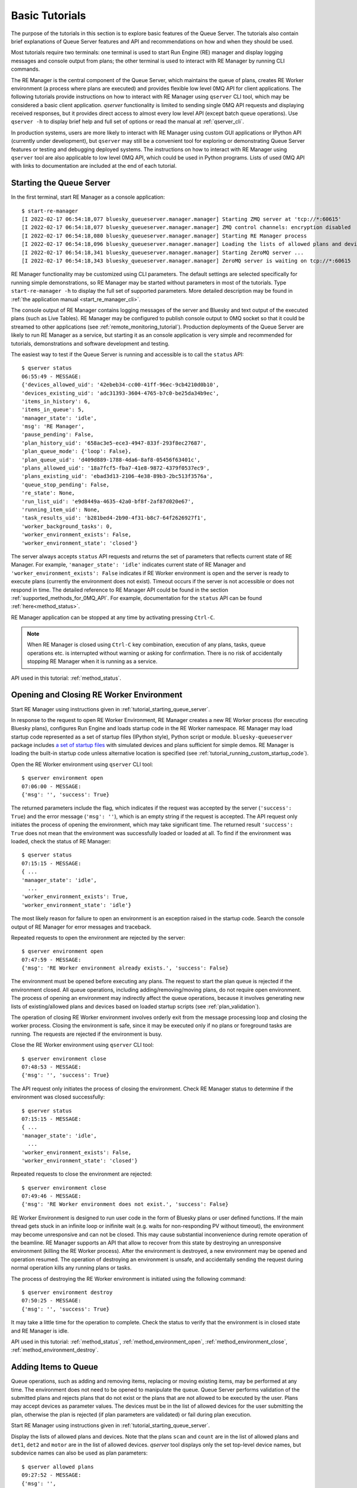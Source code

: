 ===============
Basic Tutorials
===============

The purpose of the tutorials in this section is to explore basic features of the Queue Server.
The tutorials also contain brief explanations of Queue Server features and API
and recommendations on how and when they should be used.

Most tutorials require two terminals:
one terminal is used to start Run Engine (RE) manager and display logging
messages and console output from plans; the other terminal is used to interact
with RE Manager by running CLI commands.

The RE Manager is the central component of the Queue Server, which
maintains the queue of plans, creates RE Worker environment (a process where plans are
executed) and provides flexible low level 0MQ API for client applications.
The following tutorials provide instructions on how to interact with RE Manager
using ``qserver`` CLI tool, which may be considered a basic client application.
`qserver` functionality is limited to sending single 0MQ API requests and
displaying received responses, but it provides direct access
to almost every low level API (except batch queue operations). Use ``qserver -h``
to display brief help and full set of options or read the manual at :ref:`qserver_cli`.

In production systems, users are more likely to interact with RE Manager
using custom GUI applications or IPython API (currently under development),
but ``qserver`` may still be a convenient tool for exploring or demonstrating
Queue Server features or testing and debugging deployed systems.
The instructions on how to interact with RE Manager using ``qserver`` tool are
also applicable to low level 0MQ API, which could be used in Python programs.
Lists of used 0MQ API with links to documentation are included at the end of
each tutorial.

.. _tutorial_starting_queue_server:

Starting the Queue Server
-------------------------

In the first terminal, start RE Manager as a console application::

  $ start-re-manager
  [I 2022-02-17 06:54:18,077 bluesky_queueserver.manager.manager] Starting ZMQ server at 'tcp://*:60615'
  [I 2022-02-17 06:54:18,077 bluesky_queueserver.manager.manager] ZMQ control channels: encryption disabled
  [I 2022-02-17 06:54:18,080 bluesky_queueserver.manager.manager] Starting RE Manager process
  [I 2022-02-17 06:54:18,096 bluesky_queueserver.manager.manager] Loading the lists of allowed plans and devices ...
  [I 2022-02-17 06:54:18,341 bluesky_queueserver.manager.manager] Starting ZeroMQ server ...
  [I 2022-02-17 06:54:18,343 bluesky_queueserver.manager.manager] ZeroMQ server is waiting on tcp://*:60615

RE Manager functionality may be customized using CLI parameters. The default settings
are selected specifically for running simple demonstrations, so RE Manager may be started
without parameters in most of the tutorials. Type ``start-re-manager -h`` to display the
full set of supported parameters. More detailed description may be found in
:ref:`the application manual <start_re_manager_cli>`.

The console output of RE Manager contains logging messages of the server and Bluesky and
text output of the executed plans (such as Live Tables). RE Manager may be configured
to publish console output to 0MQ socket so that it could be streamed to other
applications (see :ref:`remote_monitoring_tutorial`). Production deployments
of the Queue Server are likely to run RE Manager as a service,
but starting it as an console application is very simple and recommended for tutorials,
demonstrations and software development and testing.

The easiest way to test if the Queue Server is running and accessible is to call the ``status`` API::

  $ qserver status
  06:55:49 - MESSAGE:
  {'devices_allowed_uid': '42ebeb34-cc00-41ff-96ec-9cb4210d0b10',
  'devices_existing_uid': 'adc31393-3604-4765-b7c0-be25da34b9ec',
  'items_in_history': 6,
  'items_in_queue': 5,
  'manager_state': 'idle',
  'msg': 'RE Manager',
  'pause_pending': False,
  'plan_history_uid': '658ac3e5-ece3-4947-833f-293f8ec27687',
  'plan_queue_mode': {'loop': False},
  'plan_queue_uid': 'd409d889-1788-4da6-8af8-05456f63401c',
  'plans_allowed_uid': '18a7fcf5-fba7-41e8-9872-4379f0537ec9',
  'plans_existing_uid': 'ebad3d13-2106-4e38-89b3-2bc513f3576a',
  'queue_stop_pending': False,
  're_state': None,
  'run_list_uid': 'e9d8449a-4635-42a0-bf8f-2af87d020e67',
  'running_item_uid': None,
  'task_results_uid': 'b281bed4-2b90-4f31-b8c7-64f2626927f1',
  'worker_background_tasks': 0,
  'worker_environment_exists': False,
  'worker_environment_state': 'closed'}

The server always accepts ``status`` API requests and returns the set of parameters
that reflects current state of RE Manager. For example, ``'manager_state': 'idle'``
indicates current state of RE Manager and ``'worker_environment_exists': False`` indicates
if RE Worker environment is open and the server is ready to execute plans (currently
the environment does not exist). Timeout occurs if the server is not accessible or does
not respond in time. The detailed reference to RE Manager API could be found in
the section :ref:`supported_methods_for_0MQ_API`. For example, documentation for
the ``status`` API can be found :ref:`here<method_status>`.

RE Manager application can be stopped at any time by activating pressing ``Ctrl-C``.

.. note::

  When RE Manager is closed using ``Ctrl-C`` key combination, execution of any plans, tasks,
  queue operations etc. is interrupted without warning or asking for confirmation.
  There is no risk of accidentally stopping RE Manager when it is running as a service.

API used in this tutorial: :ref:`method_status`.

.. _tutorial_opening_closing_re_worker_environment:

Opening and Closing RE Worker Environment
-----------------------------------------

Start RE Manager using instructions given in :ref:`tutorial_starting_queue_server`.

In response to the request to open RE Worker Environment, RE Manager creates
a new RE Worker process (for executing Bluesky plans), configures Run Engine and
loads startup code in the RE Worker namespace. RE Manager may load startup code
represented as a set of startup files (IPython style), Python script or module.
``bluesky-queueserver`` package includes
`a set of startup files <https://github.com/bluesky/bluesky-queueserver/tree/main/bluesky_queueserver/profile_collection_sim>`_
with simulated devices and plans sufficient for simple demos. RE Manager
is loading the built-in startup code unless alternative location is specified
(see :ref:`tutorial_running_custom_startup_code`).

Open the RE Worker environment using ``qserver`` CLI tool::

  $ qserver environment open
  07:06:00 - MESSAGE:
  {'msg': '', 'success': True}

The returned parameters include the flag, which indicates if the request was
accepted by the server (``'success': True``) and the error message (``'msg': ''``),
which is an empty string if the request is accepted. The API request only initiates
the process of opening the environment, which may take significant time.
The returned result ``'success': True`` does not mean that the environment was successfully loaded
or loaded at all. To find if the environment was loaded, check the status of RE Manager::

  $ qserver status
  07:15:15 - MESSAGE:
  { ...
  'manager_state': 'idle',
    ...
  'worker_environment_exists': True,
  'worker_environment_state': 'idle'}

The most likely reason for failure to open an environment is an exception raised in the startup
code. Search the console output of RE Manager for error messages and traceback.

Repeated requests to open the environment are rejected by the server::

  $ qserver environment open
  07:47:59 - MESSAGE:
  {'msg': 'RE Worker environment already exists.', 'success': False}

The environment must be opened before executing any plans. The request to start
the plan queue is rejected if the environment closed. All queue operations,
including adding/removing/moving plans, do not require open environment.
The process of opening an environment may indirectly affect the queue operations,
because it involves generating new lists of existing/allowed plans and devices
based on loaded startup scripts (see :ref:`plan_validation`).

The operation of closing RE Worker environment involves orderly exit from
the message processing loop and closing the worker process.
Closing the environment is safe, since it may be executed only
if no plans or foreground tasks are running. The requests are rejected
if the environment is busy.

Close the RE Worker environment using ``qserver`` CLI tool::

  $ qserver environment close
  07:48:53 - MESSAGE:
  {'msg': '', 'success': True}

The API request only initiates the process of closing the environment. Check RE Manager status
to determine if the environment was closed successfully::

  $ qserver status
  07:15:15 - MESSAGE:
  { ...
  'manager_state': 'idle',
    ...
  'worker_environment_exists': False,
  'worker_environment_state': 'closed'}

Repeated requests to close the environment are rejected::

  $ qserver environment close
  07:49:46 - MESSAGE:
  {'msg': 'RE Worker environment does not exist.', 'success': False}

RE Worker Environment is designed to run user code in the form of Bluesky plans or user defined
functions. If the main thread gets stuck in an infinite loop or inifinite wait (e.g. waits for
non-responding PV without timeout), the environment may become unresponsive and can not be closed.
This may cause substantial inconvenience during remote operation of the beamline. RE Manager
supports an API that allow to recover from this state by destroying an unresponsive environment
(killing the RE Worker process). After the environment is destroyed, a new environment may be opened
and operation resumed. The operation of destroying an environment is unsafe, and accidentally
sending the request during normal operation kills any running plans or tasks.

The process of destroying the RE Worker environment is initiated using the following command::

  $ qserver environment destroy
  07:50:25 - MESSAGE:
  {'msg': '', 'success': True}

It may take a little time for the operation to complete. Check the status to verify that
the environment is in closed state and RE Manager is idle.

API used in this tutorial: :ref:`method_status`, :ref:`method_environment_open`,
:ref:`method_environment_close`, :ref:`method_environment_destroy`.

.. _tutorial_adding_queue_items:

Adding Items to Queue
---------------------

Queue operations, such as adding and removing items, replacing or moving existing items,
may be performed at any time. The environment does not need to be opened to manipulate the queue.
Queue Server performs validation of the submitted plans and rejects plans that do not exist or
the plans that are not allowed to be executed by the user. Plans may accept devices
as parameter values. The devices must be in the list of allowed devices for the user
submitting the plan, otherwise the plan is rejected (if plan parameters are validated) or
fail during plan execution.

Start RE Manager using instructions given in :ref:`tutorial_starting_queue_server`.

Display the lists of allowed plans and devices. Note that the plans ``scan`` and ``count`` are
in the list of allowed plans and ``det1``, ``det2`` and ``motor`` are in the list of allowed devices.
`qserver` tool displays only the set top-level device names, but subdevice names can also
be used as plan parameters::

  $ qserver allowed plans
  09:27:52 - MESSAGE:
  {'msg': '',
  'plans_allowed': {'adaptive_scan': '{...}',
                    'count': '{...}',
                    'count_bundle_test': '{...}',
                    ...
                    'relative_inner_product_scan': '{...}',
                    'scan': '{...}',
                    ...
                    'x2x_scan': '{...}'},
  'plans_allowed_uid': '18a7fcf5-fba7-41e8-9872-4379f0537ec9',
  'success': True}

  $ qserver allowed devices
  09:31:45 - MESSAGE:.;
  {'devices_allowed': {'ab_det': '{...}',
                      ...
                      'det': '{...}',
                      'det1': '{...}',
                      'det2': '{...}',
                      'det3': '{...}',
                      'det4': '{...}',
                      'det5': '{...}',
                      ...
                      'motor': '{...}',
                      'motor1': '{...}',
                      'motor2': '{...}',
                      'motor3': '{...}',
                      ...
                      'sim_bundle_A': '{...}',
                      'sim_bundle_B': '{...}'},
  'devices_allowed_uid': '42ebeb34-cc00-41ff-96ec-9cb4210d0b10',
  'msg': '',
  'success': True}

First let's clear the queue, since it may already contain plans::

  $ qserver queue clear
  10:08:09 - MESSAGE:
  {'msg': '', 'success': True}

Verify that the number of items in the queue is zero::

  $ qserver status
  10:08:25 - MESSAGE:
  { ...
  'items_in_queue': 0,
  ... }

Load the contents of the queue (``item``), which should be empty at this point::

  $ qserver queue get
  10:08:35 - MESSAGE:
  {'items': [],
  'msg': '',
  'plan_queue_uid': '5ae71b0f-c671-4ce3-93bb-b854296dd4f8',
  'running_item': {},
  'success': True}

Now let's add the plan ``count([det1, det2], num=10, delay=2)`` to the queue::

  $ qserver queue add plan '{"name": "count", "args": [["det1", "det2"]], "kwargs": {"num": 10, "delay": 1}}'
  10:04:49 - MESSAGE:
  {'item': {'args': [['det1', 'det2']],
            'item_type': 'plan',
            'item_uid': '0aa7f1be-3923-4d67-ba7b-b19d26ec6291',
            'kwargs': {'delay': 1, 'num': 10},
            'name': 'count',
            'user': 'qserver-cli',
            'user_group': 'admin'},
  'msg': '',
  'qsize': 1,
  'success': True}

The submitted plan was accepted by the server and added to the queue. The parameter ``'qsize': 1``
shows the new size of the plan queue. Verify the queue size and load the updated queue::

  $ qserver status
  10:08:25 - MESSAGE:
  { ...
  'items_in_queue': 1,
  ... }

  $ qserver queue get
  10:16:43 - MESSAGE:
  {'items': [{'args': [['det1', 'det2']],
              'item_type': 'plan',
              'item_uid': 'af4169c0-1d9c-4412-ad0b-5a232e1b13e7',
              'kwargs': {'delay': 1, 'num': 10},
              'name': 'count',
              'user': 'qserver-cli',
              'user_group': 'admin'}],
  'msg': '',
  'plan_queue_uid': 'dfad1d60-abd9-4bd9-895c-10b7c2dc8897',
  'running_item': {},
  'success': True}

The items are added to the back of the queue by default. Let's add another plan
``scan([det1, det2], motor, -1, 1, 10)`` to the queue::

  $ qserver queue add plan '{"name": "scan", "args": [["det1", "det2"], "motor", -1, 1, 10]}'
  10:21:37 - MESSAGE:
  {'item': {'args': [['det1', 'det2'], 'motor', -1, 1, 10],
            'item_type': 'plan',
            'item_uid': '17e45208-b8d7-4545-9bd6-d6aa7263adc9',
            'name': 'scan',
            'user': 'qserver-cli',
            'user_group': 'admin'},
  'msg': '',
  'qsize': 2,
  'success': True}

Note that the queue size is now 2. Load the list of queue items and verify that the ``scan`` plan
is added to the back of the queue::

  $ qserver queue get
  10:24:24 - MESSAGE:
  {'items': [{'args': [['det1', 'det2']],
              'item_type': 'plan',
              'item_uid': 'af4169c0-1d9c-4412-ad0b-5a232e1b13e7',
              'kwargs': {'delay': 1, 'num': 10},
              'name': 'count',
              'user': 'qserver-cli',
              'user_group': 'admin'},
            {'args': [['det1', 'det2'], 'motor', -1, 1, 10],
              'item_type': 'plan',
              'item_uid': '17e45208-b8d7-4545-9bd6-d6aa7263adc9',
              'name': 'scan',
              'user': 'qserver-cli',
              'user_group': 'admin'}],
  'msg': '',
  'plan_queue_uid': '29d6b8fe-7100-4bdc-b348-845cc2728d1b',
  'running_item': {},
  'success': True}

The RE Manager API supports an extensive set of options to define the location of inserted plans.
For example a plan may be inserted to the front of the queue::

  $ qserver queue add plan front '{"name": "scan", "args": [["det1"], "motor", -2, 2, 5]}'
  10:29:09 - MESSAGE:
  {'item': {'args': [['det1'], 'motor', -2, 2, 5],
            'item_type': 'plan',
            'item_uid': '3a6ae812-5d59-4f05-bfad-67e4f8a798e2',
            'name': 'scan',
            'user': 'qserver-cli',
            'user_group': 'admin'},
  'msg': '',
  'qsize': 3,
  'success': True}

Verify that the new plan was inserted to the front of the queue::

  $ qserver queue get
    10:30:00 - MESSAGE:
    {'items': [{'args': [['det1'], 'motor', -2, 2, 5],
                'item_type': 'plan',
                'item_uid': '3a6ae812-5d59-4f05-bfad-67e4f8a798e2',
                'name': 'scan',
                'user': 'qserver-cli',
                'user_group': 'admin'},
              {'args': [['det1', 'det2']],
                'item_type': 'plan',
                'item_uid': 'af4169c0-1d9c-4412-ad0b-5a232e1b13e7',
                'kwargs': {'delay': 1, 'num': 10},
                'name': 'count',
                'user': 'qserver-cli',
                'user_group': 'admin'},
              {'args': [['det1', 'det2'], 'motor', -1, 1, 10],
                'item_type': 'plan',
                'item_uid': '17e45208-b8d7-4545-9bd6-d6aa7263adc9',
                'name': 'scan',
                'user': 'qserver-cli',
                'user_group': 'admin'}],
    'msg': '',
    'plan_queue_uid': 'ba87dce1-c598-4a4a-a801-3e145e9b4365',
    'running_item': {},
    'success': True}

The queue may contain instructions that are executed by RE Manager and
control execution of the queue. The only supported instruction is ``queue_stop``,
which stops execution of the queue (for example to let the operator change
a sample). The queue can be restarted afterwards. The following
command will insert the instruction before the element at position ``-2``
in the queue::

  $ qserver queue add instruction -2 queue-stop
  10:36:31 - MESSAGE:
  {'item': {'item_type': 'instruction',
            'item_uid': 'e2fcb2b6-a968-4e36-a345-47416b3814b0',
            'name': 'queue_stop',
            'user': 'qserver-cli',
            'user_group': 'admin'},
  'msg': '',
  'qsize': 4,
  'success': True}

  $ qserver queue get
  10:36:40 - MESSAGE:
  {'items': [{'args': [['det1'], 'motor', -2, 2, 5],
              'item_type': 'plan',
              'item_uid': '3a6ae812-5d59-4f05-bfad-67e4f8a798e2',
              'name': 'scan',
              'user': 'qserver-cli',
              'user_group': 'admin'},
            {'item_type': 'instruction',
              'item_uid': 'e2fcb2b6-a968-4e36-a345-47416b3814b0',
              'name': 'queue_stop',
              'user': 'qserver-cli',
              'user_group': 'admin'},
            {'args': [['det1', 'det2']],
              'item_type': 'plan',
              'item_uid': 'af4169c0-1d9c-4412-ad0b-5a232e1b13e7',
              'kwargs': {'delay': 1, 'num': 10},
              'name': 'count',
              'user': 'qserver-cli',
              'user_group': 'admin'},
            {'args': [['det1', 'det2'], 'motor', -1, 1, 10],
              'item_type': 'plan',
              'item_uid': '17e45208-b8d7-4545-9bd6-d6aa7263adc9',
              'name': 'scan',
              'user': 'qserver-cli',
              'user_group': 'admin'}],
  'msg': '',
  'plan_queue_uid': 'bc66304a-2cd3-430a-acae-1b2152b60dba',
  'running_item': {},
  'success': True}

Note, that using negative indices to address queue items (counting items
from the back of the queue) is more reliable, since queue operations could
be performed while the queue is running and items may be removed from
the front of the queue at any moment. Alternatively, items may be addressed
using ``item_uid``, which is never changed by the queue operations.

API used in this tutorial: :ref:`method_status`, :ref:`method_queue_item_add`,
:ref:`method_queue_get`, :ref:`method_queue_clear`, :ref:`method_plans_allowed`,
:ref:`method_devices_allowed`.

.. _tutorial_starting_stopping_queue:

Starting and Stopping the Queue
-------------------------------

Start RE Manager using instructions given in :ref:`tutorial_starting_queue_server`.

Clear the queue and add a few plans to the queue as described in :ref:`tutorial_adding_queue_items`.
For this tutorial, it is recommended to use plans that take relatively long time
to execute. For example the following plan runs for about 20 seconds::

  $ qserver queue add plan '{"name": "count", "args": [["det1", "det2"]], "kwargs": {"num": 10, "delay": 2}}'

In the following example we assume that the queue contains three ``count`` plans with the queue
execution time about 60 seconds::

  $ qserver queue get
  13:07:40 - MESSAGE:
  {'items': [{'args': [['det1', 'det2']],
              'item_type': 'plan',
              'item_uid': 'fffa482a-f655-4999-9e90-1d6550f67b72',
              'kwargs': {'delay': 2, 'num': 10},
              'name': 'count',
              'user': 'qserver-cli',
              'user_group': 'admin'},
            {'args': [['det1', 'det2']],
              'item_type': 'plan',
              'item_uid': '7426b43b-102f-42f1-a43e-2c3f2b9009a7',
              'kwargs': {'delay': 2, 'num': 10},
              'name': 'count',
              'user': 'qserver-cli',
              'user_group': 'admin'},
            {'args': [['det1', 'det2']],
              'item_type': 'plan',
              'item_uid': '859760ef-51ad-4861-832c-b113b008fa3e',
              'kwargs': {'delay': 2, 'num': 10},
              'name': 'count',
              'user': 'qserver-cli',
              'user_group': 'admin'}],
  'msg': '',
  'plan_queue_uid': 'a20c74fe-0888-4e61-9a37-4fbc9697fe3d',
  'running_item': {},
  'success': True}

Open the environment as described in :ref:`tutorial_opening_closing_re_worker_environment`.

Every plan that is executed by RE Manager is added to the plan history. The history
is not designed to for long-term storage and must be periodically cleared::

  $ qserver history clear
  11:51:11 - MESSAGE:
  {'msg': '', 'success': True}

The number of items in the history is reported as part RE Manager status::

  $ qserver status
  12:01:14 - MESSAGE:
  { ...
  'items_in_history': 0,
  'items_in_queue': 3,
  ... }

Start the queue and observe the logging messages and Live Table displayed in
the terminal running RE Manager (``'success': True`` indicates that the request
was accepted by the server and the queue is about to get started)::

  $ qserver queue start
  12:05:15 - MESSAGE:
  {'msg': '', 'success': True}

While the first plan is still running, check the contents of the queue:
``running_item`` is a dictionary of parameters of the currently running plan
and ``items`` is a list of the plans remaining in the queue::

  $ qserver queue get
  Arguments: ['queue', 'get']
  13:07:54 - MESSAGE:
  {'items': [{'args': [['det1', 'det2']],
              'item_type': 'plan',
              'item_uid': '7426b43b-102f-42f1-a43e-2c3f2b9009a7',
              'kwargs': {'delay': 2, 'num': 10},
              'name': 'count',
              'user': 'qserver-cli',
              'user_group': 'admin'},
            {'args': [['det1', 'det2']],
              'item_type': 'plan',
              'item_uid': '859760ef-51ad-4861-832c-b113b008fa3e',
              'kwargs': {'delay': 2, 'num': 10},
              'name': 'count',
              'user': 'qserver-cli',
              'user_group': 'admin'}],
  'msg': '',
  'plan_queue_uid': '4948d6ba-586c-4a70-a1f9-f933124c1e58',
  'running_item': {'args': [['det1', 'det2']],
                    'item_type': 'plan',
                    'item_uid': 'fffa482a-f655-4999-9e90-1d6550f67b72',
                    'kwargs': {'delay': 2, 'num': 10},
                    'name': 'count',
                    'user': 'qserver-cli',
                    'user_group': 'admin'},
  'success': True}

Once all plans are completed, verify RE Manager status to make sure that
the queue is empty and the correct number of plans were added to history::

  $ qserver status
  12:16:31 - MESSAGE:
  { ...
  'items_in_history': 3,
  'items_in_queue': 0,
  ... }

All functions for manipulating the queue are accessible while the queue is running.
Add a few plans to the queue, start the queue and try adding plans to the queue while
it is running. Check the contents of the queue (``qserver queue get``) to observe
changes.

RE Manager supports an API that allows to stop execution of the queue after
completion of the current plan. This API is intended to be used in cases when
the currently running plan should be normally completed, but some intervention
by the operator (e.g. adjustment of the sample) is needed before the next plan
is started. The API call does not influence execution of currently running plan.

Add more plans to the queue and start the queue. While the first plan is running
use the following command to stop the queue::

  $ qserver queue stop
  2:19:01 - MESSAGE:
  {'msg': '', 'success': True}

While the plan is still running, check that the current state is reflected in
the RE Manager status (``queue_stop_pending``)::

  $ qserver status
  12:19:05 - MESSAGE:
  { ...
  'manager_state': 'executing_queue',
  ...
  'queue_stop_pending': True,
  ... }

Observe that the queue stops after the current plan is completed. Note, that the
sequence of commands (``qserver queue start``, ``qserver queue stop`` and ``qserver status``)
must be issued while the plan is running. Increase the values of ``num`` or ``delay``
plan parameters to make the plan run longer if needed.

Since plans may take long time (potentially hours) to execute and an operator may send the API request
to stop the queue by mistake or change the decision while the plan is running, RE Manager
allows to cancel the pending request to stop the queue. Execute the following commands in rapid
sequence while the plan is still running to observe change in ``queue_stop_pending`` status
parameter::

  $ qserver queue start

  $ qserver queue stop

  $ qserver status
  12:41:38 - MESSAGE:
  { ...
  'manager_state': 'executing_queue',
  ...
  'queue_stop_pending': True,
  ... }

  $ qserver queue stop cancel

  $ qserver status
  12:41:46 - MESSAGE:
  { ...
  'manager_state': 'executing_queue',
  ...
  'queue_stop_pending': False,
  ... }

Execution of the plans will continue until the queue is empty.

API used in this tutorial: :ref:`method_status`, :ref:`method_queue_start`, :ref:`method_queue_stop`,
:ref:`method_queue_stop_cancel`, :ref:`method_history_clear`.

.. _tutorial_iteracting_with_run_engine:

Interacting with Run Engine
---------------------------

RE Manager hides most of the low level details related to execution of plans,
but some functionality relevant to Run Engine monitoring and control is
accessible via 0MQ API:

- Status parameters: ``re_state`` indicating current state of the Run Engine and
  ``pause_pending`` which indicates if deferred pause is pending at Run Engine.

- 0MQ API for pausing, resuming, stopping, aborting or halting the running plan.
  See `Bluesky documentation <https://blueskyproject.io/bluesky/state-machine.html#interruptions>`_
  for more detailed information on how Run Engine is handling plan interruptions.

Run Engine is not instantiated if the RE Worker environment is closed and
``re_state`` is always ``None`` and ``pause_pending`` is ``False``::

  $ qserver status
  14:59:09 - MESSAGE:
  { ...
  'pause_pending': False,
  ...
  're_state': None,
  ... }

If environment is open (see :ref:`tutorial_opening_closing_re_worker_environment`),
then ``re_state`` is a string that represents actual state of the Run Engine::

  $ qserver status
  16:19:30 - MESSAGE:
  { ...
  'pause_pending': False,
  ...
  're_state': 'idle',
  ... }

The operations that interrupt execution of currently running plan are handled by
the Run Engine. RE Manager provides API for initiating plan interruptions, including
pausing the plan, and then resuming, stopping, aborting or halting the paused plan.
Note, that the API for stopping the queue and stopping the paused plan are not related,
except that the queue is automatically stopped if the plan is stopped, aborted, halted
or fails to complete in any other way.

It is assumed that the RE Worker environment is open. Add a plan to the queue.
The following plan runs for one minute and should work well for the demonstration::

  $ qserver queue add plan '{"name": "count", "args": [["det1", "det2"]], "kwargs": {"num": 6, "delay": 10}}'

``count`` plan contains a checkpoint before each measurement. The API allow to initiate
deferred and immediate pause. In case of deferred pause (equivalent to single Ctrl-C in IPython)
the plan is executed until the next checkpoint, i.e. the current measurement is completed
and the next measurement is started once the plan is resumed. In case of immediate pause
(double Ctrl-C in IPython) the plan is rolled back to the previous checkpoint and the current
measurement is repeated once the plan is resumed. The plan performs 6 measurments with the
period of 10 seconds between measurements, so it is easy to observer how operations of pausing
and resuming the plans works::

  # Start the queue
  $ qserver queue start

  # Request the deferred pause
  $ qserver re pause
  16:59:59 - MESSAGE:
  {'msg': '', 'success': True}

  # Check status while the plan is still running, but deferred pause is pending
  $ qserver status
  Arguments: ['status']
  { ...
  'manager_state': 'executing_queue',
  ...
  'pause_pending': True,
  ...
  're_state': 'running',
  ...}

  # Check status again once the plan is paused (takes a few seconds to reach the next checkpoint)
  $ qserver status
  17:00:25 - MESSAGE:
  { ...
  'manager_state': 'paused',
  ...
  'pause_pending': False,
  ...
  're_state': 'paused',
  ...}

  # Resume the plan
  $ qserver re resume
  17:07:08 - MESSAGE:
  {'msg': '', 'success': True}

The output of RE Manager contains the following Live Table. Note, that the measurement #1
was fully completed and not repeated after the plan was resumed::

  Transient Scan ID: 1     Time: 2022-02-17 16:59:53
  Persistent Unique Scan ID: 'fc9f444e-9a52-4df6-9486-a877f9022528'
  New stream: 'primary'
  +-----------+------------+------------+------------+
  |   seq_num |       time |       det2 |       det1 |
  +-----------+------------+------------+------------+
  |         1 | 16:59:53.1 |      1.765 |      5.000 |
  [I 2022-02-17 16:59:59,198 bluesky_queueserver.manager.manager] Pausing the queue (currently running plan) ...
  [I 2022-02-17 16:59:59,198 bluesky_queueserver.manager.worker] Pausing Run Engine ...
  Deferred pause acknowledged. Continuing to checkpoint.
  Pausing...
  [I 2022-02-17 17:07:08,353 bluesky_queueserver.manager.manager] Resuming paused plan ...
  [I 2022-02-17 17:07:08,353 bluesky_queueserver.manager.worker] Run Engine: resume
  [I 2022-02-17 17:07:08,353 bluesky_queueserver.manager.worker] Continue plan execution with the option 'resume'
  |         2 | 17:07:08.3 |      1.765 |      5.000 |
  |         3 | 17:07:08.3 |      1.765 |      5.000 |
  |         4 | 17:07:18.3 |      1.765 |      5.000 |
  |         5 | 17:07:28.3 |      1.765 |      5.000 |
  |         6 | 17:07:38.3 |      1.765 |      5.000 |
  Run was closed: 'fc9f444e-9a52-4df6-9486-a877f9022528'
  +-----------+------------+------------+------------+
  generator count ['fc9f444e'] (scan num: 1)

The following sequence of commands starts the queue and request immediate pause.
The sequence may be tested with the same plan::

  $ qserver start
  $ qserver re pause immediate
  $ qserver re resume

In the Live Table, measurement #2 was cancelled when the plan was paused
and repeated after the plan was resumed::

  Transient Scan ID: 2     Time: 2022-02-17 17:15:31
  Persistent Unique Scan ID: '76e20bbc-e38c-40ab-a66f-f16745f9baf2'
  New stream: 'primary'
  +-----------+------------+------------+------------+
  |   seq_num |       time |       det2 |       det1 |
  +-----------+------------+------------+------------+
  |         1 | 17:15:31.7 |      1.765 |      5.000 |
  |         2 | 17:15:41.7 |      1.765 |      5.000 |
  [I 2022-02-17 17:15:42,340 bluesky_queueserver.manager.manager] Pausing the queue (currently running plan) ...
  [I 2022-02-17 17:15:42,341 bluesky_queueserver.manager.worker] Pausing Run Engine ...
  Pausing...
  [I 2022-02-17 17:15:52,403 bluesky_queueserver.manager.manager] Resuming paused plan ...
  [I 2022-02-17 17:15:52,403 bluesky_queueserver.manager.worker] Run Engine: resume
  [I 2022-02-17 17:15:52,403 bluesky_queueserver.manager.worker] Continue plan execution with the option 'resume'
  |         2 | 17:15:52.4 |      1.765 |      5.000 |
  |         3 | 17:16:02.4 |      1.765 |      5.000 |
  |         4 | 17:16:12.4 |      1.765 |      5.000 |
  |         5 | 17:16:22.4 |      1.765 |      5.000 |
  |         6 | 17:16:32.5 |      1.765 |      5.000 |
  Run was closed: '76e20bbc-e38c-40ab-a66f-f16745f9baf2'
  +-----------+------------+------------+------------+
  generator count ['76e20bbc'] (scan num: 2)

Once the plan is paused, it can be resumed (as alread demonstrated), stopped, aborted or halted. The
technical difference between the three methods of terminating a plan relatively small, except that
stopped plans is considered successful, aborted and halted plans are considered failed; a new plan
can be started immediately after a plan is stopped or aborted, but the environment needs to be
restarted (closed and opened again) after a plan is halted.

The respective ``qserver``
commands are ::

  $ qserver re stop
  $ qserver re abort
  $ qserver re halt

API used in this tutorial: :ref:`method_status`, :ref:`method_re_pause`, :ref:`method_re_resume_stop_abort_halt`.

.. _locking_re_manager_tutorial:

Locking RE Manager
------------------

RE Manager can be temporarily locked by a user using a 'secret' key. The user is expected to
remember (or keep) the key and unlock the manager when safe. The user may choose to
lock the worker environment and/or the queue which prevents other users
to change the state of environment (start the queue, run plans, upload scripts etc.) or
the queue (add, edit or reorder plans in the queue etc.) unless they are provided with the key.
For more detailed description see :ref:`locking_re_manager`.

Start RE Manager using instructions given in :ref:`tutorial_starting_queue_server`.

Check the status of RE Manager::

  $ qserver status
  Arguments: ['status']
  08:40:21 - MESSAGE:
  { ...
  'lock': {'environment': False, 'queue': False},
  'lock_info_uid': '5a992925-3c86-420f-b338-576eeb8778d3',
  ... }

The ``lock`` parameter indicates if the environment and the queue are locked, ``lock_info_uid``
is updated each time the lock status is changed and intended for use by monitoring client
applications.

Load the lock status::

  $ qserver lock info
  Arguments: ['lock', 'info']
  12:02:41 - MESSAGE:
  {'lock_info': {'emergency_lock_key_is_set': False,
                'environment': False,
                'note': None,
                'queue': False,
                'time': None,
                'time_str': '',
                'user': None},
  'lock_info_uid': '5a992925-3c86-420f-b338-576eeb8778d3',
  'msg': '',
  'success': True}

When the manager is locked, the status includes the name of the user (``user``) who applied
the lock, time (``time``, ``time_str``) when the lock was applied and optional note (``note``)
for other users of the system, explaining the reason why the lock was applied.
The parameter ``emergency_lock_key_is_set`` (``False``) indicates that the emergency key is
not set and the manager can be unlocked only only with the key used to lock it.

Lock the environment with a note::

  $ qserver --lock-key userlockkey lock environment "The environment is locked. Do not unlock environment!"
  Arguments: ['lock', 'environment', 'The environment is locked. Do not unlock environment!']
  12:03:40 - MESSAGE:
  {'lock_info': {'emergency_lock_key_is_set': False,
                'environment': True,
                'note': 'The environment is locked. Do not unlock environment!',
                'queue': False,
                'time': 1658765020.0658383,
                'time_str': '07/25/2022 12:03:40',
                'user': 'qserver-cli'},
  'lock_info_uid': '05c2127b-5569-411a-8212-debf7149390b',
  'msg': '',
  'success': True}

The lock key can be aribtrarily selected by the user who locks the manager (in this example the key is
``userlockkey``). The parameters ``user``, ``time``, ``time_str`` and ``note`` are properly set
now and the parameter ``environment`` is ``True``.

``qserver lock info`` may be used to validate the lock key. The call always succeeds if called
without the lock key. If the manager is locked, then the included key is validated and
the call succeeds only if the key is valid. Try validating an invalid key::

  $ qserver --lock-key someinvalidkey lock info
  Arguments: ['lock', 'info']
  12:04:14 - MESSAGE:
  {'lock_info': {'emergency_lock_key_is_set': False,
                'environment': True,
                'note': 'The environment is locked. Do not unlock environment!',
                'queue': False,
                'time': 1658765020.0658383,
                'time_str': '07/25/2022 12:03:40',
                'user': 'qserver-cli'},
  'lock_info_uid': '05c2127b-5569-411a-8212-debf7149390b',
  'msg': 'Error: Invalid lock key: \n'
          'RE Manager is locked by qserver-cli at 07/25/2022 12:03:40\n'
          'Environment is locked: True\n'
          'Queue is locked:       False\n'
          'Emergency lock key:    not set\n'
          'Note: The environment is locked. Do not unlock environment!',
  'success': False}

The call fails (``'success': False``) and the error message indicates that the lock key is invalid.
Try validating the valid key::

  $ qserver --lock-key userlockkey lock info
  Arguments: ['lock', 'info']
  12:04:41 - MESSAGE:
  {'lock_info': {'emergency_lock_key_is_set': False,
                'environment': True,
                'note': 'The environment is locked. Do not unlock environment!',
                'queue': False,
                'time': 1658765020.0658383,
                'time_str': '07/25/2022 12:03:40',
                'user': 'qserver-cli'},
  'lock_info_uid': '05c2127b-5569-411a-8212-debf7149390b',
  'msg': '',
  'success': True}

Since the environment is locked, all operations that change the state of environment, such as
opening and closing the environment, starting the queue etc., can be executed only if a valid
lock key is included in the call. Try opening the environment without the lock key::

  $ qserver environment open
  Arguments: ['environment', 'open']
  12:05:14 - MESSAGE:
  {'msg': 'Error: Invalid lock key: \n'
          'RE Manager is locked by qserver-cli at 07/25/2022 12:03:40\n'
          'Environment is locked: True\n'
          'Queue is locked:       False\n'
          'Emergency lock key:    not set\n'
          'Note: The environment is locked. Do not unlock environment!',
  'success': False}

Now try opening the environment with the lock key::

  $ qserver --lock-key userlockkey environment open
  Arguments: ['environment', 'open']
  12:05:44 - MESSAGE:
  {'msg': '', 'success': True}

The operation succeeded. Now close the environment with the lock key::

  $ qserver --lock-key userlockkey environment close
  Arguments: ['environment', 'close']
  12:06:09 - MESSAGE:
  {'msg': '', 'success': True}

``qserver lock`` also allows to lock the queue (blocks access to queue operations)
or both the environment and the queue. Try to lock the queue (optionally add the note)::

  $ qserver --lock-key userlockkey lock queue
  Arguments: ['lock', 'queue']
  12:06:34 - MESSAGE:
  {'lock_info': {'emergency_lock_key_is_set': False,
                'environment': False,
                'note': None,
                'queue': True,
                'time': 1658765194.4385393,
                'time_str': '07/25/2022 12:06:34',
                'user': 'qserver-cli'},
  'lock_info_uid': '6af981eb-0690-4110-839f-8e315649ef40',
  'msg': '',
  'success': True}

and add plans to the queue with and without the ``--lock-key`` parameter, then
lock the environment and the queue::

  $ qserver --lock-key userlockkey lock all
  Arguments: ['lock', 'all']
  12:06:55 - MESSAGE:
  {'lock_info': {'emergency_lock_key_is_set': False,
                'environment': True,
                'note': None,
                'queue': True,
                'time': 1658765215.8313878,
                'time_str': '07/25/2022 12:06:55',
                'user': 'qserver-cli'},
  'lock_info_uid': 'bd84f374-8b05-46d8-bbd9-e61a0c599b15',
  'msg': '',
  'success': True}

The lock may be applied repeatedly to the locked manager to change the lock options as long as
the valid lock key is passed. The lock key can not be changed without unlocking the manager.

To unlock the manager run ``qserver unlock`` with the valid lock key::

  $ qserver --lock-key userlockkey unlock
  Arguments: ['unlock']
  12:07:24 - MESSAGE:
  {'lock_info': {'emergency_lock_key_is_set': False,
                'environment': False,
                'note': None,
                'queue': False,
                'time': None,
                'time_str': '',
                'user': None},
  'lock_info_uid': '6d3e834d-eccd-44be-87b1-db3b8557bfcb',
  'msg': '',
  'success': True}

The lock status is stored in Redis and persists between sessions, i.e. restarting RE Manager
does not clear the lock. If the key is lost, then the manager can be unlocked using
an optional emergency lock key::

  # Start RE Manager with the emergency lock key
  QSERVER_EMERGENCY_LOCK_KEY_FOR_SERVER=emlockkey start-re-manager

  # Lock the environment
  $ qserver --lock-key key-to-forget lock environment

  # Assume that the key is lost. Unlock the manager with the emergency key.
  $ qserver --lock-key emlockkey unlock

  # Check lock status. The manager should be unlocked.
  $ qserver lock info

If the emergency key is not set, then the lock can be
cleared by running :ref:`qserver_clear_lock_cli` CLI tool and then restarting RE Manager
service or application. The tool requires access to Redis server used by RE Manager.
The following steps illustrate the procedure::

  # Start RE Manager.

  # Lock the environment
  $ qserver --lock-key key-to-forget lock environment

  # Check lock status
  $ qserver lock info

  # Assume that the key is lost. Clear the lock in Redis. Pass '--redis-addr' if needed.
  qserver-clear-lock

  # Stop and restart RE Manager application.

  # Check lock status. The manager should be unlocked.
  $ qserver lock info

API used in this tutorial: :ref:`method_lock`, :ref:`method_lock_info`, :ref:`method_unlock`,
:ref:`method_status`, :ref:`method_environment_open`, :ref:`method_environment_close`.


.. _tutorial_running_custom_startup_code:

Running RE Manager with Custom Startup Code
-------------------------------------------

All the tutorials in this section are using a set of built-in startup scripts that provide simulated
devices and simple plans, which are sufficient to explore functionality of the Queue Server.
Any practical application would require starting the server with custom startup scripts
with Ophyd devices that represent real hardware and Bluesky plans that perform useful measurements.
This tutorial provides instructions for configuring the server to load custom IPython-style set
of startup scripts.

Instead of creating new scripts, we will copy the existing startup files in custom directory and
configure the server to load scripts from this directory. Those scripts could be then modified
or replaced custom scripts.

**Step 1.** Create a directory for the startup files in a convenient location, e.g. ``~/qs_startup``.
The directory should be readable and writable for the user running RE Manager.

**Step 2.** Copy startup scripts (only .py files) and ``user_group_permissions.yaml`` from
`the repository <https://github.com/bluesky/bluesky-queueserver/tree/main/bluesky_queueserver/profile_collection_sim>`_
to ``~/qs_startup``. The file ``existing_plans_and_devices.yaml`` will be generated by RE Manager
as part of the tutorial, so do not copy it. The directory should contain the following files::

  $ ls
  00-ophyd.py  15-plans.py  99-custom.py  user_group_permissions.yaml

**Step 3.** Start RE Manager by specifying the path to startup directory::

  $ start-re-manager --startup-dir ~/qs_startup
  [W 2022-02-17 18:43:10,262 bluesky_queueserver.manager.start_manager] The file with the list of allowed plans and devices ('/home/dgavrilov/qs_startup/existing_plans_and_devices.yaml') does not exist. The manager will be started with empty list. The list will be populated after RE worker environment is opened the first time.
  [I 2022-02-17 18:43:10,263 bluesky_queueserver.manager.manager] Starting ZMQ server at 'tcp://*:60615'
  [I 2022-02-17 18:43:10,263 bluesky_queueserver.manager.manager] ZMQ control channels: encryption disabled
  [I 2022-02-17 18:43:10,266 bluesky_queueserver.manager.manager] Starting RE Manager process
  [I 2022-02-17 18:43:10,284 bluesky_queueserver.manager.manager] Loading the lists of allowed plans and devices ...
  [W 2022-02-17 18:43:10,284 bluesky_queueserver.manager.profile_ops] List of plans and devices is not loaded. File 'existing_plans_and_devices.yaml' does not exist.
  [I 2022-02-17 18:43:10,285 bluesky_queueserver.manager.manager] Starting ZeroMQ server ...
  [I 2022-02-17 18:43:10,285 bluesky_queueserver.manager.manager] ZeroMQ server is waiting on tcp://*:60615

**Step 4.** Open RE Worker environment::

  $ qserver environment open

**Step 5.** Verify that ``existing_plans_and_devices.yaml`` file was generated::

  $ ls
  00-ophyd.py  15-plans.py  99-custom.py  existing_plans_and_devices.yaml  user_group_permissions.yaml

RE Manager is ready and plans may be submitted to the queue and executed. If plans or devices are
added or modified, the currently open environment must be closed and opened again to reload
the startup files and generate the new list of existing plans and devices.

In some configurations, it is convenient to place the startup files in the ``startup`` directory
for one of IPython profiles, so that they could be loaded into IPython. At NSLS-II it is
traditional to use the IPython profile named ``collection`` to run Bluesky software and
standard location for startup files is ``~/.ipython/profile_collection/startup``.
RE Manager may be configured to find the startup files by explicitly specifying the directory::

  $ start-re-manager --startup-dir ~/.ipython/profile_collection/startup

or by specifying the name of the IPython profile::

  $ start-re-manager --startup-profile collection

In addition to IPython-style sets of startup files, RE Manager may be configured to load
the code from a Python script (by specifying path to script file) or from an installed
Python module. The configuration instructions may be found in the section
:ref:`location_of_startup_code`. Note, that the code for loading IPython-style startup
files performs patching to provide some compatibility with features of IPython.
Patching was implemented mostly to simplify transition from IPython workflow used on beamlines.
Startup scripts are assumed to be written for execution in pure Python environment and
are not patched. Ideally all blocks of code that use IPython features should be disabled
when executed in by the Queue Server (see :ref:`detecting_if_code_executed_by_re_worker`).

.. _tutorial_manual_gen_list_of_plans_devices:

Manually Generating Lists of Existing Plans and Devices
-------------------------------------------------------

RE Manager generates or updates the list of existing plans and devices automatically when
RE Worker environment is opened, but in some cases it is convenient to generate
the list manually. For example, the developers wishing to update ``existing_plans_and_devices.yaml``
in `the 'profile_collection_sim' directory <https://github.com/bluesky/bluesky-queueserver/tree/main/bluesky_queueserver/profile_collection_sim>`_
when the respective startup files are modified have the only option to do it manually (RE Manager
is designed not to automatically modify files in built-in ``profile_collection_sim`` directory).

**Step 1.** Create the directory with startup files and copy startup Python files as
described in :ref:`tutorial_running_custom_startup_code`. We will assume that
the files are in the directory ``~/qt_startup``. The directory should contain
the following files::

  $ ls
  00-ophyd.py  15-plans.py  99-custom.py

**Step 2.** Use ``qserver-list-plans-devices`` CLI tool to generate ``existing_plans_and_devices.yaml``::

  $ qserver-list-plans-devices --startup-dir ~/qs_startup --file-dir ~/qs_startup

**Step 3.** Check if the file ``existing_plans_and_devices.yaml`` is created in the directory::

  $ ls
  00-ophyd.py  15-plans.py  99-custom.py  existing_plans_and_devices.yaml

Alternatively, ``qserver-list-plans-devices`` may be started from the ``~/qs_startup`` directory::

  $ cd ~/qs_startup
  $ qserver-list-plans-devices --startup-dir .


.. _remote_monitoring_tutorial:

Remote Monitoring of RE Manager Console Output
----------------------------------------------

Queue Server provides a simple ``qserver-console-monitor`` CLI tool for remote
monitoring of console output of RE Manager. The tool subscribes to messages
published by RE Manager over 0MQ and displays text contents of the messages. The
output of ``qserver-console-monitor`` is expected to be identical to the output
of RE Manager. There is also an option to disable printing of console output
RE Manager and use the external monitoring application for visualizing of
RE Manager output.

In Terminal 1 start ``qserver-console-monitor``::

  $ qserver-console-monitor

In Terminal 2 start RE Manager with console output publishing available::

  $ start-re-manager --zmq-publish-console ON

Use Terminal 3 to run some commands using ``qserver`` tool. Terminals 1 and 2
must display identical output. Multiple instances of ``qserver-console-monitor``
may be running simultaneously and display the same console output.
Experiment with closing (Ctrl-C) and restarting ``qserver-console-monitor``.
Notice that all published console output is lost while the monitor is closed.

In Terminal 2, close RE Manager (Ctrl C) and restart it with the option that
disables printing of the console output::

  $ start-re-manager --zmq-publish-console ON --console-output OFF

Notice that no output is printed in Terminal2. External monitor (running in
Terminal 1) is needed to visualize the output from RE Manager.

In practice, the client applications are expected to implement the
functionality for subscribing to published RE Manager output and displaying
it to users. The use of ``qserver-console-monitor`` tool should be limited to
evaluation, testing and debugging of the systems using RE Manager.
